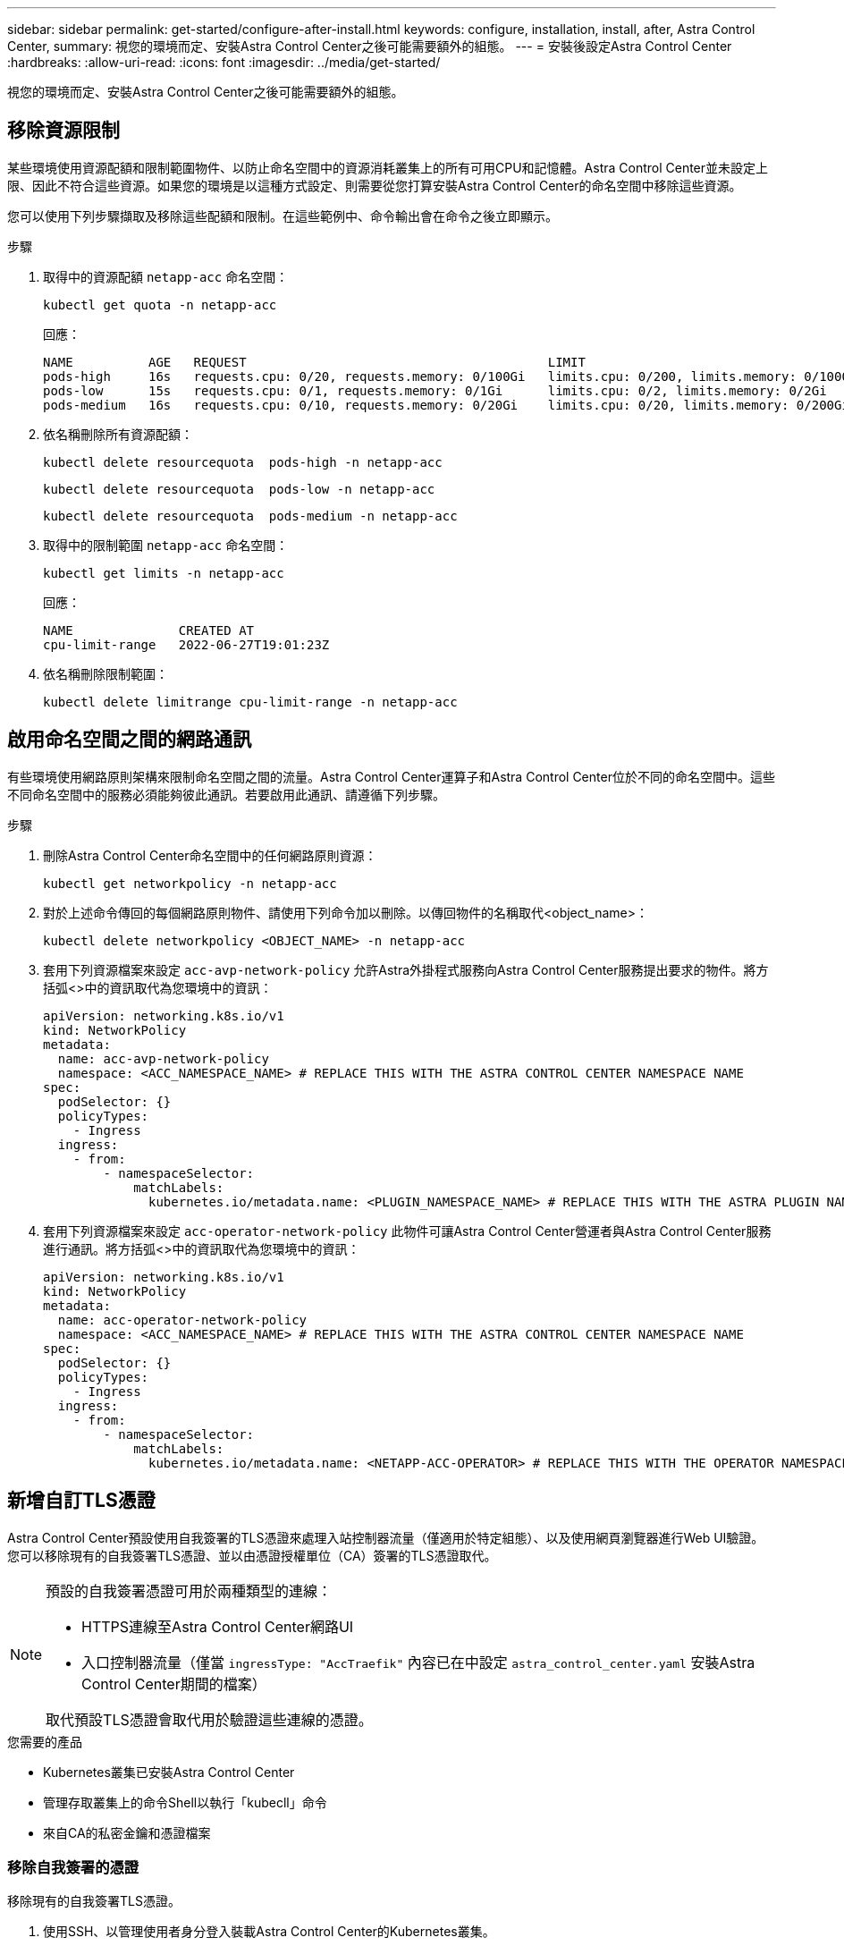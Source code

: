 ---
sidebar: sidebar 
permalink: get-started/configure-after-install.html 
keywords: configure, installation, install, after, Astra Control Center, 
summary: 視您的環境而定、安裝Astra Control Center之後可能需要額外的組態。 
---
= 安裝後設定Astra Control Center
:hardbreaks:
:allow-uri-read: 
:icons: font
:imagesdir: ../media/get-started/


[role="lead"]
視您的環境而定、安裝Astra Control Center之後可能需要額外的組態。



== 移除資源限制

某些環境使用資源配額和限制範圍物件、以防止命名空間中的資源消耗叢集上的所有可用CPU和記憶體。Astra Control Center並未設定上限、因此不符合這些資源。如果您的環境是以這種方式設定、則需要從您打算安裝Astra Control Center的命名空間中移除這些資源。

您可以使用下列步驟擷取及移除這些配額和限制。在這些範例中、命令輸出會在命令之後立即顯示。

.步驟
. 取得中的資源配額 `netapp-acc` 命名空間：
+
[source, console]
----
kubectl get quota -n netapp-acc
----
+
回應：

+
[listing]
----
NAME          AGE   REQUEST                                        LIMIT
pods-high     16s   requests.cpu: 0/20, requests.memory: 0/100Gi   limits.cpu: 0/200, limits.memory: 0/1000Gi
pods-low      15s   requests.cpu: 0/1, requests.memory: 0/1Gi      limits.cpu: 0/2, limits.memory: 0/2Gi
pods-medium   16s   requests.cpu: 0/10, requests.memory: 0/20Gi    limits.cpu: 0/20, limits.memory: 0/200Gi
----
. 依名稱刪除所有資源配額：
+
[source, console]
----
kubectl delete resourcequota  pods-high -n netapp-acc
----
+
[source, console]
----
kubectl delete resourcequota  pods-low -n netapp-acc
----
+
[source, console]
----
kubectl delete resourcequota  pods-medium -n netapp-acc
----
. 取得中的限制範圍 `netapp-acc` 命名空間：
+
[source, console]
----
kubectl get limits -n netapp-acc
----
+
回應：

+
[listing]
----
NAME              CREATED AT
cpu-limit-range   2022-06-27T19:01:23Z
----
. 依名稱刪除限制範圍：
+
[source, console]
----
kubectl delete limitrange cpu-limit-range -n netapp-acc
----




== 啟用命名空間之間的網路通訊

有些環境使用網路原則架構來限制命名空間之間的流量。Astra Control Center運算子和Astra Control Center位於不同的命名空間中。這些不同命名空間中的服務必須能夠彼此通訊。若要啟用此通訊、請遵循下列步驟。

.步驟
. 刪除Astra Control Center命名空間中的任何網路原則資源：
+
[source, console]
----
kubectl get networkpolicy -n netapp-acc
----
. 對於上述命令傳回的每個網路原則物件、請使用下列命令加以刪除。以傳回物件的名稱取代<object_name>：
+
[source, console]
----
kubectl delete networkpolicy <OBJECT_NAME> -n netapp-acc
----
. 套用下列資源檔案來設定 `acc-avp-network-policy` 允許Astra外掛程式服務向Astra Control Center服務提出要求的物件。將方括弧<>中的資訊取代為您環境中的資訊：
+
[source, yaml]
----
apiVersion: networking.k8s.io/v1
kind: NetworkPolicy
metadata:
  name: acc-avp-network-policy
  namespace: <ACC_NAMESPACE_NAME> # REPLACE THIS WITH THE ASTRA CONTROL CENTER NAMESPACE NAME
spec:
  podSelector: {}
  policyTypes:
    - Ingress
  ingress:
    - from:
        - namespaceSelector:
            matchLabels:
              kubernetes.io/metadata.name: <PLUGIN_NAMESPACE_NAME> # REPLACE THIS WITH THE ASTRA PLUGIN NAMESPACE NAME
----
. 套用下列資源檔案來設定 `acc-operator-network-policy` 此物件可讓Astra Control Center營運者與Astra Control Center服務進行通訊。將方括弧<>中的資訊取代為您環境中的資訊：
+
[source, yaml]
----
apiVersion: networking.k8s.io/v1
kind: NetworkPolicy
metadata:
  name: acc-operator-network-policy
  namespace: <ACC_NAMESPACE_NAME> # REPLACE THIS WITH THE ASTRA CONTROL CENTER NAMESPACE NAME
spec:
  podSelector: {}
  policyTypes:
    - Ingress
  ingress:
    - from:
        - namespaceSelector:
            matchLabels:
              kubernetes.io/metadata.name: <NETAPP-ACC-OPERATOR> # REPLACE THIS WITH THE OPERATOR NAMESPACE NAME
----




== 新增自訂TLS憑證

Astra Control Center預設使用自我簽署的TLS憑證來處理入站控制器流量（僅適用於特定組態）、以及使用網頁瀏覽器進行Web UI驗證。您可以移除現有的自我簽署TLS憑證、並以由憑證授權單位（CA）簽署的TLS憑證取代。

[NOTE]
====
預設的自我簽署憑證可用於兩種類型的連線：

* HTTPS連線至Astra Control Center網路UI
* 入口控制器流量（僅當 `ingressType: "AccTraefik"` 內容已在中設定 `astra_control_center.yaml` 安裝Astra Control Center期間的檔案）


取代預設TLS憑證會取代用於驗證這些連線的憑證。

====
.您需要的產品
* Kubernetes叢集已安裝Astra Control Center
* 管理存取叢集上的命令Shell以執行「kubecll」命令
* 來自CA的私密金鑰和憑證檔案




=== 移除自我簽署的憑證

移除現有的自我簽署TLS憑證。

. 使用SSH、以管理使用者身分登入裝載Astra Control Center的Kubernetes叢集。
. 使用下列命令尋找與目前憑證相關的TLS密碼、並以Astra Control Center部署命名空間取代「<ACC-deployment-namespace>」：
+
[source, console]
----
kubectl get certificate -n <ACC-deployment-namespace>
----
. 使用下列命令刪除目前安裝的機密與憑證：
+
[source, console]
----
kubectl delete cert cert-manager-certificates -n <ACC-deployment-namespace>
kubectl delete secret secure-testing-cert -n <ACC-deployment-namespace>
----




=== 使用命令列新增憑證

新增由CA簽署的TLS憑證。

. 使用下列命令以CA的私密金鑰和憑證檔案建立新的TLS秘密，並以適當的資訊取代括弧<>中的引數：
+
[source, console]
----
kubectl create secret tls <secret-name> --key <private-key-filename> --cert <certificate-filename> -n <ACC-deployment-namespace>
----
. 使用以下命令和範例編輯叢集自訂資源定義（CRD）檔案、並將「pec.selfSigned`」值變更為「spec.ca.secretName`」、以參照您先前建立的TLS密碼：
+
[listing]
----
kubectl edit clusterissuers.cert-manager.io/cert-manager-certificates -n <ACC-deployment-namespace>
....

#spec:
#  selfSigned: {}

spec:
  ca:
    secretName: <secret-name>
----
. 使用下列命令和範例輸出來驗證變更是否正確、而且叢集已準備好驗證憑證、並以Astra Control Center部署命名空間取代「<ACC-deployment-namedes>」：
+
[listing]
----
kubectl describe clusterissuers.cert-manager.io/cert-manager-certificates -n <ACC-deployment-namespace>
....

Status:
  Conditions:
    Last Transition Time:  2021-07-01T23:50:27Z
    Message:               Signing CA verified
    Reason:                KeyPairVerified
    Status:                True
    Type:                  Ready
Events:                    <none>

----
. 使用下列範例建立「create.yaml」檔案、並以適當的資訊取代括弧<>中的預留位置值：
+
[source, yaml]
----
apiVersion: cert-manager.io/v1
kind: Certificate
metadata:
  name: <certificate-name>
  namespace: <ACC-deployment-namespace>
spec:
  secretName: <certificate-secret-name>
  duration: 2160h # 90d
  renewBefore: 360h # 15d
  dnsNames:
  - <astra.dnsname.example.com> #Replace with the correct Astra Control Center DNS address
  issuerRef:
    kind: ClusterIssuer
    name: cert-manager-certificates
----
. 使用下列命令建立憑證：
+
[source, console]
----
kubectl apply -f certificate.yaml
----
. 使用下列命令和範例輸出來驗證憑證是否已正確建立、以及是否已使用您在建立期間所指定的引數（例如名稱、持續時間、續約期限及DNS名稱）。
+
[listing]
----
kubectl describe certificate -n <ACC-deployment-namespace>
....

Spec:
  Dns Names:
    astra.example.com
  Duration:  125h0m0s
  Issuer Ref:
    Kind:        ClusterIssuer
    Name:        cert-manager-certificates
  Renew Before:  61h0m0s
  Secret Name:   <certificate-secret-name>
Status:
  Conditions:
    Last Transition Time:  2021-07-02T00:45:41Z
    Message:               Certificate is up to date and has not expired
    Reason:                Ready
    Status:                True
    Type:                  Ready
  Not After:               2021-07-07T05:45:41Z
  Not Before:              2021-07-02T00:45:41Z
  Renewal Time:            2021-07-04T16:45:41Z
  Revision:                1
Events:                    <none>
----
. 編輯「入口CRD TLS」選項、使用下列命令和範例指向新的憑證密碼、並以適當的資訊取代方括弧<>中的預留位置值：
+
[listing]
----
kubectl edit ingressroutes.traefik.containo.us -n <ACC-deployment-namespace>
....

# tls:
#    options:
#      name: default
#    secretName: secure-testing-cert
#    store:
#      name: default

 tls:
    options:
      name: default
    secretName: <certificate-secret-name>
    store:
      name: default
----
. 使用網頁瀏覽器瀏覽至Astra Control Center的部署IP位址。
. 確認憑證詳細資料與您安裝的憑證詳細資料相符。
. 匯出憑證並將結果匯入網頁瀏覽器中的憑證管理程式。

